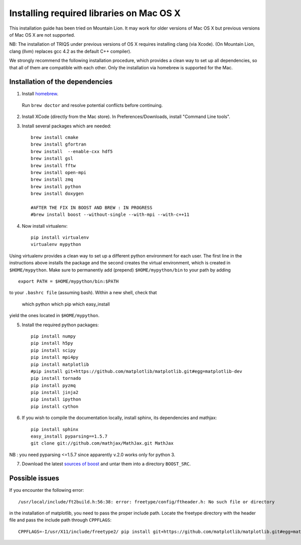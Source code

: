 .. index:: install_on_osx_lion

.. _install_on_osx_lion:
.. highlight:: bash

Installing required libraries on Mac OS X
=========================================

This installation guide has been tried on Mountain Lion. It may work for older
versions of Mac OS X but previous versions of Mac OS X are not supported.

NB: The installation of TRIQS under previous versions of OS X requires installing clang (via Xcode).
(On Mountain Lion, clang (llvm) replaces gcc 4.2 as the default C++ compiler).

We strongly recommend the following installation procedure, which provides a clean way to set up all dependencies, so that all
of them are compatible with each other. Only the installation via homebrew is supported for the Mac.

Installation of the dependencies
--------------------------------

1. Install `homebrew <http://mxcl.github.io/homebrew/>`_.

  Run ``brew doctor`` and resolve potential conflicts before continuing.

2. Install XCode (directly from the Mac store). In Preferences/Downloads, install "Command Line tools".

3. Install several packages which are needed: ::
         
     brew install cmake
     brew install gfortran
     brew install  --enable-cxx hdf5 
     brew install gsl
     brew install fftw
     brew install open-mpi
     brew install zmq
     brew install python
     brew install doxygen

     #AFTER THE FIX IN BOOST AND BREW : IN PROGRESS
     #brew install boost --without-single --with-mpi --with-c++11
     
4. Now install virtualenv: ::

    pip install virtualenv
    virtualenv mypython

Using virtualenv provides a clean way to set up a different python environment for each user.
The first line in the instructions above installs the package and the second creates the virtual
environment, which is created in ``$HOME/mypython``.
Make sure to permanently add (prepend) ``$HOME/mypython/bin`` to your path by adding ::

    export PATH = $HOME/mypython/bin:$PATH

to your ``.bashrc file`` (assuming bash). Within a new shell, check that

    which python
    which pip
    which easy_install

yield the ones located in ``$HOME/mypython``.

5. Install the required python packages: ::
    
    pip install numpy
    pip install h5py
    pip install scipy
    pip install mpi4py
    pip install matplotlib
    #pip install git+https://github.com/matplotlib/matplotlib.git#egg=matplotlib-dev
    pip install tornado
    pip install pyzmq
    pip install jinja2
    pip install ipython
    pip install cython


6. If you wish to compile the documentation locally, install sphinx, its dependencies and mathjax: :: 
  
     pip install sphinx
     easy_install pyparsing==1.5.7
     git clone git://github.com/mathjax/MathJax.git MathJax

NB : you need pyparsing <=1.5.7 since apparently v.2.0 works only for python 3.

7. Download the latest `sources of boost <http://www.boost.org/users/download/>`_  and untar them into a directory ``BOOST_SRC``.

Possible issues
---------------

If you encounter the following error: ::

    /usr/local/include/ft2build.h:56:38: error: freetype/config/ftheader.h: No such file or directory

in the installation of matplotlib, you need to pass the proper include path. Locate the freetype directory
with the header file and pass the include path through ``CPPFLAGS``: ::

    CPPFLAGS=-I/usr/X11/include/freetype2/ pip install git+https://github.com/matplotlib/matplotlib.git#egg=matplotlib-dev






